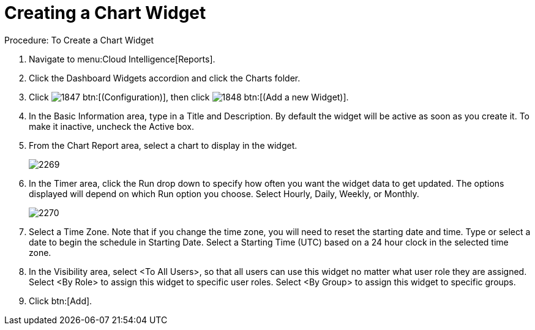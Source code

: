 [[_to_create_a_chart_widget]]
= Creating a Chart Widget



.Procedure: To Create a Chart Widget
. Navigate to menu:Cloud Intelligence[Reports]. 
. Click the [label]#Dashboard Widgets# accordion and click the [label]#Charts# folder. 
. Click  image:images/1847.png[] btn:[(Configuration)], then click  image:images/1848.png[] btn:[(Add a new Widget)]. 
. In the [label]#Basic Information# area, type in a [label]#Title# and [label]#Description#.
  By default the widget will be active as soon as you create it.
  To make it inactive, uncheck the [label]#Active# box. 
. From the [label]#Chart Report# area, select a chart to display in the widget. 
+

image::images/2269.png[]

. In the [label]#Timer# area, click the [label]#Run# drop down to specify how often you want the widget data to get updated.
  The options displayed will depend on which [label]#Run# option you choose.
  Select [label]#Hourly, Daily#, [label]#Weekly#, or [label]#Monthly#. 
+

image::images/2270.png[]

. Select a [label]#Time Zone#.
  Note that if you change the time zone, you will need to reset the starting date and time.
  Type or select a date to begin the schedule in [label]#Starting Date#.
  Select a [label]#Starting Time (UTC)# based on a 24 hour clock in the selected time zone. 
. In the [label]#Visibility# area, select [label]#<To All Users>#, so that all users can use this widget no matter what user role they are assigned.
  Select [label]#<By Role># to assign this widget to specific user roles.
  Select [label]#<By Group># to assign this widget to specific groups. 
. Click btn:[Add]. 